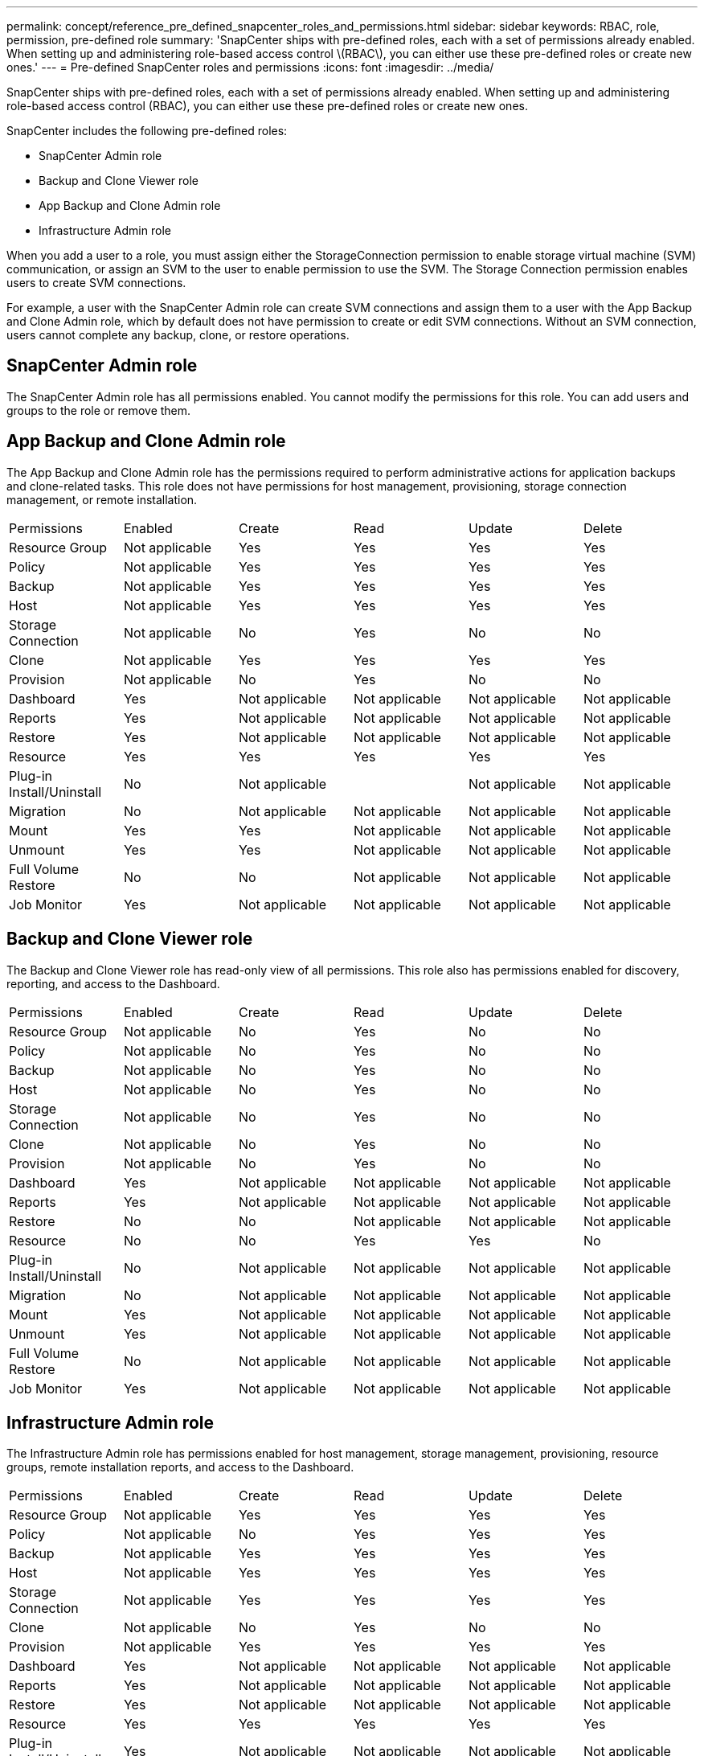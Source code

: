 ---
permalink: concept/reference_pre_defined_snapcenter_roles_and_permissions.html
sidebar: sidebar
keywords: RBAC, role, permission, pre-defined role
summary: 'SnapCenter ships with pre-defined roles, each with a set of permissions already enabled. When setting up and administering role-based access control \(RBAC\), you can either use these pre-defined roles or create new ones.'
---
= Pre-defined SnapCenter roles and permissions
:icons: font
:imagesdir: ../media/

[.lead]
SnapCenter ships with pre-defined roles, each with a set of permissions already enabled. When setting up and administering role-based access control (RBAC), you can either use these pre-defined roles or create new ones.

SnapCenter includes the following pre-defined roles:

* SnapCenter Admin role
* Backup and Clone Viewer role
* App Backup and Clone Admin role
* Infrastructure Admin role

When you add a user to a role, you must assign either the StorageConnection permission to enable storage virtual machine (SVM) communication, or assign an SVM to the user to enable permission to use the SVM. The Storage Connection permission enables users to create SVM connections.

For example, a user with the SnapCenter Admin role can create SVM connections and assign them to a user with the App Backup and Clone Admin role, which by default does not have permission to create or edit SVM connections. Without an SVM connection, users cannot complete any backup, clone, or restore operations.

== SnapCenter Admin role

The SnapCenter Admin role has all permissions enabled. You cannot modify the permissions for this role. You can add users and groups to the role or remove them.

== App Backup and Clone Admin role

The App Backup and Clone Admin role has the permissions required to perform administrative actions for application backups and clone-related tasks. This role does not have permissions for host management, provisioning, storage connection management, or remote installation.

|===
| Permissions| Enabled| Create| Read| Update| Delete
a|
Resource Group
a|
Not applicable
a|
Yes
a|
Yes
a|
Yes
a|
Yes
a|
Policy
a|
Not applicable
a|
Yes
a|
Yes
a|
Yes
a|
Yes
a|
Backup
a|
Not applicable
a|
Yes
a|
Yes
a|
Yes
a|
Yes
a|
Host
a|
Not applicable
a|
Yes
a|
Yes
a|
Yes
a|
Yes
a|
Storage Connection
a|
Not applicable
a|
No
a|
Yes
a|
No
a|
No
a|
Clone
a|
Not applicable
a|
Yes
a|
Yes
a|
Yes
a|
Yes
a|
Provision
a|
Not applicable
a|
No
a|
Yes
a|
No
a|
No
a|
Dashboard
a|
Yes
a|
Not applicable
a|
Not applicable
a|
Not applicable
a|
Not applicable
a|
Reports
a|
Yes
a|
Not applicable
a|
Not applicable
a|
Not applicable
a|
Not applicable
a|
Restore
a|
Yes
a|
Not applicable
a|
Not applicable
a|
Not applicable
a|
Not applicable
a|
Resource
a|
Yes
a|
Yes
a|
Yes
a|
Yes
a|
Yes
a|
Plug-in Install/Uninstall
a|
No
a|
Not applicable
a|

a|
Not applicable
a|
Not applicable
a|
Migration
a|
No
a|
Not applicable
a|
Not applicable
a|
Not applicable
a|
Not applicable
a|
Mount
a|
Yes
a|
Yes
a|
Not applicable
a|
Not applicable
a|
Not applicable
a|
Unmount
a|
Yes
a|
Yes
a|
Not applicable
a|
Not applicable
a|
Not applicable
a|
Full Volume Restore
a|
No
a|
No
a|
Not applicable
a|
Not applicable
a|
Not applicable
a|
Job Monitor
a|
Yes
a|
Not applicable
a|
Not applicable
a|
Not applicable
a|
Not applicable
|===

== Backup and Clone Viewer role

The Backup and Clone Viewer role has read-only view of all permissions. This role also has permissions enabled for discovery, reporting, and access to the Dashboard.

|===
| Permissions| Enabled| Create| Read| Update| Delete
a|
Resource Group
a|
Not applicable
a|
No
a|
Yes
a|
No
a|
No
a|
Policy
a|
Not applicable
a|
No
a|
Yes
a|
No
a|
No
a|
Backup
a|
Not applicable
a|
No
a|
Yes
a|
No
a|
No
a|
Host
a|
Not applicable
a|
No
a|
Yes
a|
No
a|
No
a|
Storage Connection
a|
Not applicable
a|
No
a|
Yes
a|
No
a|
No
a|
Clone
a|
Not applicable
a|
No
a|
Yes
a|
No
a|
No
a|
Provision
a|
Not applicable
a|
No
a|
Yes
a|
No
a|
No
a|
Dashboard
a|
Yes
a|
Not applicable
a|
Not applicable
a|
Not applicable
a|
Not applicable
a|
Reports
a|
Yes
a|
Not applicable
a|
Not applicable
a|
Not applicable
a|
Not applicable
a|
Restore
a|
No
a|
No
a|
Not applicable
a|
Not applicable
a|
Not applicable
a|
Resource
a|
No
a|
No
a|
Yes
a|
Yes
a|
No
a|
Plug-in Install/Uninstall
a|
No
a|
Not applicable
a|
Not applicable
a|
Not applicable
a|
Not applicable
a|
Migration
a|
No
a|
Not applicable
a|
Not applicable
a|
Not applicable
a|
Not applicable
a|
Mount
a|
Yes
a|
Not applicable
a|
Not applicable
a|
Not applicable
a|
Not applicable
a|
Unmount
a|
Yes
a|
Not applicable
a|
Not applicable
a|
Not applicable
a|
Not applicable
a|
Full Volume Restore
a|
No
a|
Not applicable
a|
Not applicable
a|
Not applicable
a|
Not applicable
a|
Job Monitor
a|
Yes
a|
Not applicable
a|
Not applicable
a|
Not applicable
a|
Not applicable
|===

== Infrastructure Admin role

The Infrastructure Admin role has permissions enabled for host management, storage management, provisioning, resource groups, remote installation reports, and access to the Dashboard.

|===
| Permissions| Enabled| Create| Read| Update| Delete
a|
Resource Group
a|
Not applicable
a|
Yes
a|
Yes
a|
Yes
a|
Yes
a|
Policy
a|
Not applicable
a|
No
a|
Yes
a|
Yes
a|
Yes
a|
Backup
a|
Not applicable
a|
Yes
a|
Yes
a|
Yes
a|
Yes
a|
Host
a|
Not applicable
a|
Yes
a|
Yes
a|
Yes
a|
Yes
a|
Storage Connection
a|
Not applicable
a|
Yes
a|
Yes
a|
Yes
a|
Yes
a|
Clone
a|
Not applicable
a|
No
a|
Yes
a|
No
a|
No
a|
Provision
a|
Not applicable
a|
Yes
a|
Yes
a|
Yes
a|
Yes
a|
Dashboard
a|
Yes
a|
Not applicable
a|
Not applicable
a|
Not applicable
a|
Not applicable
a|
Reports
a|
Yes
a|
Not applicable
a|
Not applicable
a|
Not applicable
a|
Not applicable
a|
Restore
a|
Yes
a|
Not applicable
a|
Not applicable
a|
Not applicable
a|
Not applicable
a|
Resource
a|
Yes
a|
Yes
a|
Yes
a|
Yes
a|
Yes
a|
Plug-in Install/Uninstall
a|
Yes
a|
Not applicable
a|
Not applicable
a|
Not applicable
a|
Not applicable
a|
Migration
a|
No
a|
Not applicable
a|
Not applicable
a|
Not applicable
a|
Not applicable
a|
Mount
a|
No
a|
Not applicable
a|
Not applicable
a|
Not applicable
a|
Not applicable
a|
Unmount
a|
No
a|
Not applicable
a|
Not applicable
a|
Not applicable
a|
Not applicable
a|
Full Volume Restore
a|
No
a|
No
a|
Not applicable
a|
Not applicable
a|
Not applicable
a|
Job Monitor
a|
Yes
a|
Not applicable
a|
Not applicable
a|
Not applicable
a|
Not applicable
|===
